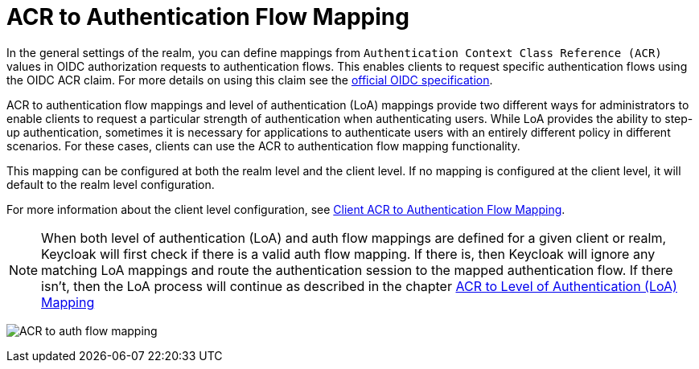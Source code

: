 [[_acr_auth_flow_mapping]]

= ACR to Authentication Flow Mapping

In the general settings of the realm, you can define mappings from `Authentication Context Class Reference (ACR)` values in OIDC authorization requests to authentication
flows. This enables clients to request specific authentication flows using the OIDC ACR claim. For more details on using this claim see the
https://openid.net/specs/openid-connect-core-1_0.html#acrSemantics[official OIDC specification].

ACR to authentication flow mappings and level of authentication (LoA) mappings provide two different ways for administrators to enable clients to request a particular strength of
authentication when authenticating users. While LoA provides the ability to step-up authentication, sometimes it is necessary for applications to authenticate users with an
entirely different policy in different scenarios. For these cases, clients can use the ACR to authentication flow mapping functionality.

This mapping can be configured at both the realm level and the client level. If no mapping is configured at the client level, it will default to the realm level configuration.

For more information about the client level configuration, see <<_mapping-acr-to-auth-flow-client,Client ACR to Authentication Flow Mapping>>.

[NOTE]
====
When both level of authentication (LoA) and auth flow mappings are defined for a given client or realm, Keycloak will first check if there is a valid auth flow
mapping. If there is, then Keycloak will ignore any matching LoA mappings and route the authentication session to the mapped authentication flow. If there isn't,
then the LoA process will continue as described in the chapter <<_mapping-acr-to-loa-client, ACR to Level of Authentication (LoA) Mapping>>
====

image:images/client-oidc-map-acr-to-auth-flow.png[alt="ACR to auth flow mapping"]
